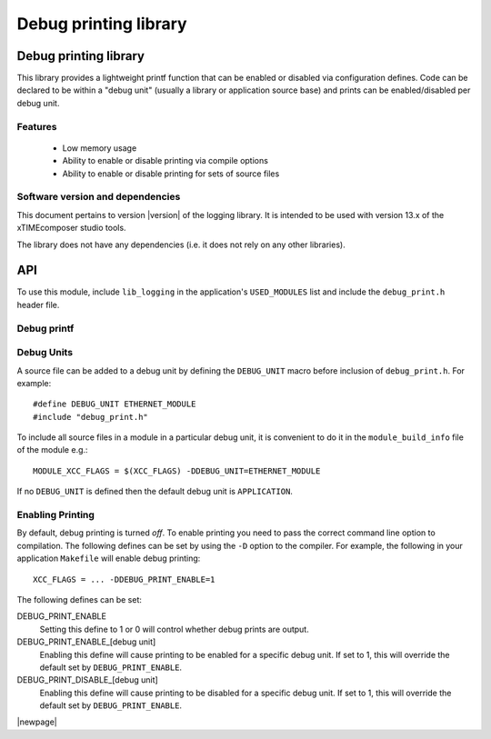 Debug printing library
======================
.. rheader::

   Logging |version|

Debug printing library
----------------------

This library provides a lightweight printf function that can be enabled
or disabled via configuration defines. Code can be declared to be
within a "debug unit" (usually a library or application source base)
and prints can be enabled/disabled per debug unit.

Features
........

  * Low memory usage
  * Ability to enable or disable printing via compile options
  * Ability to enable or disable printing for sets of source files

Software version and dependencies
.................................

This document pertains to version |version| of the logging library. It is
intended to be used with version 13.x of the xTIMEcomposer studio tools.

The library does not have any dependencies (i.e. it does not rely on any
other libraries).

API
---

To use this module, include ``lib_logging`` in the application's
``USED_MODULES`` list and include the ``debug_print.h`` header file.

Debug printf
............

.. doxygenfunction:: debug_printf

Debug Units
...........

A source file can be added to a debug unit by defining the ``DEBUG_UNIT`` macro before inclusion of ``debug_print.h``. For example::

  #define DEBUG_UNIT ETHERNET_MODULE
  #include "debug_print.h"

To include all source files in a module in a particular debug unit, it is
convenient to do it in the ``module_build_info`` file of the module e.g.::

  MODULE_XCC_FLAGS = $(XCC_FLAGS) -DDEBUG_UNIT=ETHERNET_MODULE

If no ``DEBUG_UNIT`` is defined then the default debug unit is ``APPLICATION``.

Enabling Printing
.................

By default, debug printing is turned *off*. To enable printing you
need to pass the correct command line option to compilation. The
following defines can be set by using the ``-D`` option to the
compiler. For example, the following in your application ``Makefile``
will enable debug printing::

  XCC_FLAGS = ... -DDEBUG_PRINT_ENABLE=1

The following defines can be set:

DEBUG_PRINT_ENABLE
  Setting this define to 1 or 0 will control whether debug prints are output.

DEBUG_PRINT_ENABLE_[debug unit]
  Enabling this define will cause printing to be enabled for a specific
  debug unit. If set to 1, this will override the default set by
  ``DEBUG_PRINT_ENABLE``.

DEBUG_PRINT_DISABLE_[debug unit]
  Enabling this define will cause printing to be disabled for a specific
  debug unit. If set to 1, this will override the default set by
  ``DEBUG_PRINT_ENABLE``.

|newpage|
